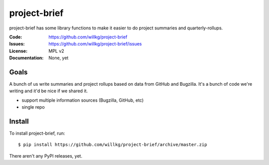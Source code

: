 =============
project-brief
=============

project-brief has some library functions to make it easier to do project
summaries and quarterly-rollups.

:Code: https://github.com/willkg/project-brief
:Issues: https://github.com/willkg/project-brief/issues
:License: MPL v2
:Documentation: None, yet


Goals
=====

A bunch of us write summaries and project rollups based on data from GitHub and
Bugzilla. It's a bunch of code we're writing and it'd be nice if we shared it.

* support multiple information sources (Bugzilla, GitHub, etc)

* single repo


Install
=======

To install project-brief, run::

    $ pip install https://github.com/willkg/project-brief/archive/master.zip


There aren't any PyPI releases, yet.
